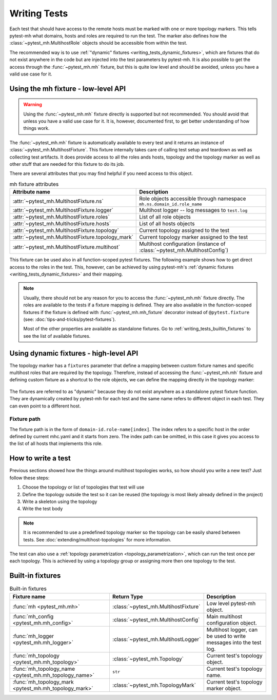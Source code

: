 Writing Tests
#############

Each test that should have access to the remote hosts must be marked with one or
more topology markers. This tells pytest-mh what domains, hosts and roles are
required to run the test. The marker also defines how the
:class:`~pytest_mh.MultihostRole` objects should be accessible from within the
test.

The recommended way is to use :ref:`"dynamic" fixtures
<writing_tests_dynamic_fixtures>`, which are fixtures that do not exist anywhere
in the code but are injected into the test parameters by pytest-mh. It is also
possible to get the access through the :func:`~pytest_mh.mh` fixture, but this
is quite low level and should be avoided, unless you have a valid use case for
it.

.. seealso::

    The topology, topology marker and related information is deeply covered in
    :doc:`extending/multihost-topologies`.

Using the mh fixture - low-level API
====================================

.. warning::

    Using the :func:`~pytest_mh.mh` fixture directly is supported but not
    recommended. You should avoid that unless you have a valid use case for it.
    It is, however, documented first, to get better understanding of how things
    work.

The :func:`~pytest_mh.mh` fixture is automatically available to every test and
it returns an instance of :class:`~pytest_mh.MultihostFixture`. This fixture
internally takes care of calling test setup and teardown as well as collecting
test artifacts. It does provide access to all the roles ands hosts, topology and
the topology marker as well as other stuff that are needed for this fixture to
do its job.

There are several attributes that you may find helpful if you need access to
this object.

.. list-table:: mh fixture attributes
    :header-rows: 1

    * - Attribute name
      - Description

    * - :attr:`~pytest_mh.MultihostFixture.ns`
      - Role objects accessible through namespace ``mh.ns.domain_id.role_name``

    * - :attr:`~pytest_mh.MultihostFixture.logger`
      - Multihost logger -- log messages to ``test.log``

    * - :attr:`~pytest_mh.MultihostFixture.roles`
      - List of all role objects

    * - :attr:`~pytest_mh.MultihostFixture.hosts`
      - List of all hosts objects

    * - :attr:`~pytest_mh.MultihostFixture.topology`
      - Current topology assigned to the test

    * - :attr:`~pytest_mh.MultihostFixture.topology_mark`
      - Current topology marker assigned to the test

    * - :attr:`~pytest_mh.MultihostFixture.multihost`
      - Multihost configuration (instance of :class:`~pytest_mh.MultihostConfig`)

.. code-block:: python
    :caption: Example usage of mh fixture

    @pytest.mark.topology('ldap', Topology(TopologyDomain('test', client=1, ldap=1)))
    def test_example(mh: MultihostFixture):
        assert mh.ns.test.client[0].role == 'client'
        assert mh.ns.test.ldap[0].role == 'ldap'

This fixture can be used also in all function-scoped pytest fixtures. The
following example shows how to get direct access to the roles in the test. This,
however, can be achieved by using pytest-mh's :ref:`dynamic fixtures
<writing_tests_dynamic_fixtures>` and their mapping.

.. code-block:: python
    :caption: Example usage of mh fixture inside pytest fixture

    @pytest.fixture
    def client(mh: MultihostFixture) -> Client:
        return mh.ns.test.client[0]

    @pytest.fixture
    def ldap(mh: MultihostFixture) -> LDAP:
        return mh.ns.test.ldap[0]

    @pytest.mark.topology('ldap', Topology(TopologyDomain('test', client=1, ldap=1)))
    def test_example(client: Client, ldap: LDAP):
        assert client.role == 'client'
        assert ldap.role == 'ldap'

.. note::

    Usually, there should not be any reason for you to access the
    :func:`~pytest_mh.mh` fixture directly. The roles are available to the tests
    if a fixture mapping is defined. They are also available in the
    function-scoped fixtures if the fixture is defined with
    :func:`~pytest_mh.mh_fixture` decorator instead of ``@pytest.fixture`` (see:
    :doc:`tips-and-tricks/pytest-fixtures`).

    Most of the other properties are available as standalone fixtures. Go to
    :ref:`writing_tests_builtin_fixtures` to see the list of available fixtures.

.. _writing_tests_dynamic_fixtures:

Using dynamic fixtures - high-level API
=======================================

The topology marker has a ``fixtures`` parameter that define a mapping between
custom fixture names and specific multihost roles that are required by the
topology. Therefore, instead of accessing the :func:`~pytest_mh.mh` fixture and
defining custom fixture as a shortcut to the role objects, we can define the
mapping directly in the topology marker:

    .. tab-set::

        .. tab-item:: With dynamic fixtures

            .. code-block:: python
                :emphasize-lines: 3

                @pytest.mark.topology(
                    'ldap', Topology(TopologyDomain('test', client=1, ldap=1)),
                    fixtures=dict(client='test.client[0]', ldap='test.ldap[0]')
                )
                def test_example(client: Client, ldap: LDAP):
                    assert client.role == 'client'
                    assert ldap.role == 'ldap'

        .. tab-item:: Without dynamic fixtures

            .. code-block:: python

                @pytest.fixture
                def client(mh: MultihostFixture) -> Client:
                    return mh.ns.test.client[0]

                @pytest.fixture
                def ldap(mh: MultihostFixture) -> LDAP:
                    return mh.ns.test.ldap[0]

                @pytest.mark.topology('ldap', Topology(TopologyDomain('test', client=1, ldap=1)))
                def test_example(client: Client, ldap: LDAP):
                    assert client.role == 'client'
                    assert ldap.role == 'ldap'

The fixtures are referred to as "dynamic" because they do not exist anywhere as
a standalone pytest fixture function. They are dynamically created by pytest-mh
for each test and the same name refers to different object in each test. They
can even point to a different host.

    .. code-block:: python
        :emphasize-lines: 5, 18

        @pytest.mark.topology(
            'ldap-a', Topology(TopologyDomain('test', client=1, ldap=1)),
            fixtures=dict(
                client='test.client[0]',
                ldap='test.ldap[0]'
            )
        )
        def test_example_a(client: Client, ldap: LDAP):
            assert client.role == 'client'

            # ldap points to the first host with role ldap found in the test domain
            assert ldap.role == 'ldap'

        @pytest.mark.topology(
            'ldap-b', Topology(TopologyDomain('test', client=1, ldap=1)),
            fixtures=dict(
                client='test.client[0]',
                ldap='test.ldap[1]'
            )
        )
        def test_example_b(client: Client, ldap: LDAP):
            assert client.role == 'client'

            # ldap points to the second host with role ldap found in the test domain
            assert ldap.role == 'ldap'

Fixture path
------------

The fixture path is in the form of ``domain-id.role-name[index]``. The index
refers to a specific host in the order defined by current mhc.yaml and it starts
from zero. The index path can be omitted, in this case it gives you access to
the list of all hosts that implements this role.

.. code-block:: python
    :emphasize-lines: 5, 6

    @pytest.mark.topology(
        'ldap-a', Topology(TopologyDomain('test', client=1, ldap=4)),
        fixtures=dict(
            client='test.client[0]',
            ldap='test.ldap[0]',
            all_ldaps='test.ldap'
        )
    )
    def test_example_a(client: Client, ldap: LDAP, all_ldaps: list[LDAP]):
        assert client.role == 'client'

        assert ldap.role == 'ldap'
        assert ldap in all_ldaps

How to write a test
===================

Previous sections showed how the things around multihost topologies works, so
how should you write a new test? Just follow these steps:

#. Choose the topology or list of topologies that test will use
#. Define the topology outside the test so it can be reused (the topology is
   most likely already defined in the project)
#. Write a skeleton using the topology
#. Write the test body

.. note::

    It is recommended to use a predefined topology marker so the topology can be
    easily shared between tests. See :doc:`extending/multihost-topologies` for
    more information.

.. code-block:: python
    :caption: Test skeleton

    from framework.topology import KnownTopology

    @pytest.mark.topology(KnownTopology.LDAP)
    def test_skeleton(client: Client, ldap: LDAP):
        pass

The test can also use a :ref:`topology parametrization
<topology_parametrization>`, which can run the test once per each topology. This
is achieved by using a topology group or assigning more then one topology to the
test.


.. tab-set::

    .. tab-item:: Use topology group

        .. code-block:: python
            :caption: Test skeleton

            from framework.topology import KnownTopologyGroup

            @pytest.mark.topology(KnownTopology.AnyProvider)
            def test_skeleton(client: Client, provider: GenericProvider):
                pass

    .. tab-item:: Assign multiple topologies selectively

        .. code-block:: python
            :caption: Test skeleton

            from framework.topology import KnownTopology

            @pytest.mark.topology(KnownTopology.LDAP)
            @pytest.mark.topology(KnownTopology.SSSD)
            @pytest.mark.topology(KnownTopology.Sudoers)
            def test_skeleton(client: Client, provider: GenericProvider):
                pass


.. _writing_tests_builtin_fixtures:

Built-in fixtures
=================

.. list-table:: Built-in fixtures
    :header-rows: 1

    * - Fixture name
      - Return Type
      - Description

    * - :func:`mh <pytest_mh.mh>`
      - :class:`~pytest_mh.MultihostFixture`
      - Low level pytest-mh object.

    * - :func:`mh_config <pytest_mh.mh_config>`
      - :class:`~pytest_mh.MultihostConfig`
      - Main multihost configuration object.

    * - :func:`mh_logger <pytest_mh.mh_logger>`
      - :class:`~pytest_mh.MultihostLogger`
      - Multihost logger, can be used to write messages into the test log.

    * - :func:`mh_topology <pytest_mh.mh_topology>`
      - :class:`~pytest_mh.Topology`
      - Current test's topology object.

    * - :func:`mh_topology_name <pytest_mh.mh_topology_name>`
      - ``str``
      - Current test's topology name.

    * - :func:`mh_topology_mark <pytest_mh.mh_topology_mark>`
      - :class:`~pytest_mh.TopologyMark`
      - Current test's topology marker object.
